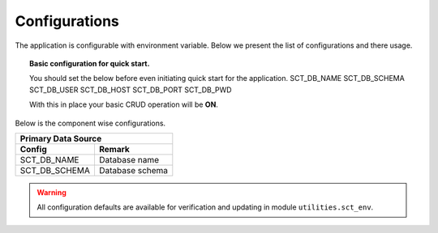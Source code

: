 Configurations
==============

The application is configurable with environment variable. Below we present the list of configurations and there usage.

.. topic:: Basic configuration for quick start.

    You should set the below before even initiating quick start for the application.
    SCT_DB_NAME
    SCT_DB_SCHEMA
    SCT_DB_USER
    SCT_DB_HOST
    SCT_DB_PORT
    SCT_DB_PWD

    With this in place your basic CRUD operation will be **ON**.


Below is the component wise configurations.

=============  =============
Primary Data Source
----------------------------
Config         Remark
=============  =============
SCT_DB_NAME    Database name
SCT_DB_SCHEMA  Database schema
=============  =============


.. warning:: All configuration defaults are available for verification and updating in module ``utilities.sct_env``.
